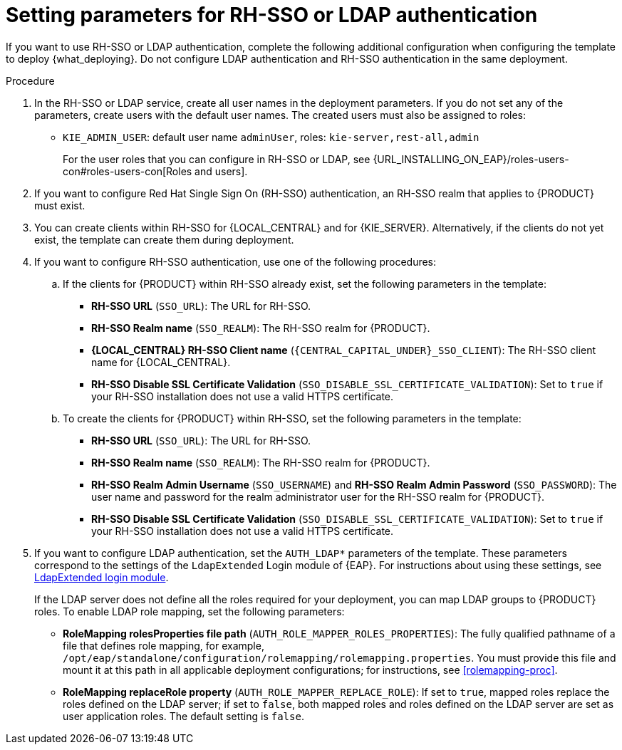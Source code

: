 [id='template-deploy-rhsso-ldap-{context}-proc']
= Setting parameters for RH-SSO or LDAP authentication

// local variables depending on the assembly context
:sso_singleclient!:
:sso_central!:
:sso_kieserver!:
// "typical" is a single KIE server where paramenert are KIE_SERVER_* not KIE_SERVERn_*
:sso_kieserver_typical!:

ifeval::["{context}"=="freeform-monitor"]
:sso_central:
:sso_kieserver:
endif::[]

ifeval::["{context}"=="freeform-server-managed"]
:sso_singleclient:
:sso_kieserver:
:sso_kieserver_typical:
endif::[]

ifeval::["{context}"=="freeform-server-immutable"]
:sso_singleclient:
:sso_kieserver:
:sso_kieserver_typical:
endif::[]


If you want to use RH-SSO or LDAP authentication, complete the following additional configuration when configuring the template to deploy {what_deploying}. Do not configure LDAP authentication and RH-SSO authentication in the same deployment.

.Procedure
. In the RH-SSO or LDAP service, create all user names in the deployment parameters. If you do not set any of the parameters, create users with the default user names. The created users must also be assigned to roles:
** `KIE_ADMIN_USER`: default user name `adminUser`, roles: `kie-server,rest-all,admin`
ifdef::sso_kieserver[]
** `KIE_SERVER_USER`: default user name `executionUser`, roles `kie-server,rest-all,guest`
endif::sso_kieserver[]
+
For the user roles that you can configure in RH-SSO or LDAP, see {URL_INSTALLING_ON_EAP}/roles-users-con#roles-users-con[Roles and users].
+
. If you want to configure Red Hat Single Sign On (RH-SSO) authentication, an RH-SSO realm that applies to {PRODUCT} must exist. 
ifdef::sso_singleclient[]
ifdef::sso_central[]
. You can create a client within RH-SSO for {LOCAL_CENTRAL}. 
endif::sso_central[]
ifdef::sso_kieserver[]
. You can create a client within RH-SSO for {KIE_SERVER}. 
endif::sso_kieserver[]
Alternatively, if the client does not yet exist, the template can create it during deployment.
endif::sso_singleclient[]
ifndef::sso_singleclient[]
. You can create clients within RH-SSO for {LOCAL_CENTRAL} and for {KIE_SERVER}. Alternatively, if the clients do not yet exist, the template can create them during deployment.
endif::sso_singleclient[]
+
. If you want to configure RH-SSO authentication, use one of the following procedures:
ifdef::sso_singleclient[]
.. If the client for {PRODUCT} within RH-SSO already exists, 
endif::sso_singleclient[]
ifndef::sso_singleclient[]
.. If the clients for {PRODUCT} within RH-SSO already exist, 
endif::sso_singleclient[]
set the following parameters in the template:
*** *RH-SSO URL* (`SSO_URL`): The URL for RH-SSO.
*** *RH-SSO Realm name* (`SSO_REALM`): The RH-SSO realm for {PRODUCT}.
*** *{LOCAL_CENTRAL} RH-SSO Client name* (`{CENTRAL_CAPITAL_UNDER}_SSO_CLIENT`): The RH-SSO client name for {LOCAL_CENTRAL}.
ifdef::sso_central[]
*** *{LOCAL_CENTRAL} RH-SSO Client Secret* (`{CENTRAL_CAPITAL_UNDER}_SSO_SECRET`): The secret string that is set in RH-SSO for the client for {LOCAL_CENTRAL}.
endif::sso_central[]
ifdef::sso_kieserver_typical[]
*** *KIE Server RH-SSO Client name* (`KIE_SERVER_SSO_CLIENT`): The RH-SSO client name for {KIE_SERVER}.
*** *KIE Server RH-SSO Client Secret* (`KIE_SERVER_SSO_SECRET`): The secret string that is set in RH-SSO for the client for {KIE_SERVER}.
endif::sso_kieserver_typical[]
ifeval::["{context}"=="freeform-monitor"]
*** *KIE Server RH-SSO Client name* (`KIE_SERVER1_SSO_CLIENT`): The RH-SSO client name for {KIE_SERVER}.
*** *KIE Server RH-SSO Client Secret* (`KIE_SERVER1_SSO_SECRET`): The secret string that is set in RH-SSO for the client for {KIE_SERVER}.
endif::[]
*** *RH-SSO Disable SSL Certificate Validation* (`SSO_DISABLE_SSL_CERTIFICATE_VALIDATION`): Set to `true` if your RH-SSO installation does not use a valid HTTPS certificate. 
+
.. To create the clients for {PRODUCT} within RH-SSO, set the following parameters in the template:
*** *RH-SSO URL* (`SSO_URL`): The URL for RH-SSO.
*** *RH-SSO Realm name* (`SSO_REALM`): The RH-SSO realm for {PRODUCT}.
ifdef::sso_central[]
*** *{LOCAL_CENTRAL} RH-SSO Client name* (`{CENTRAL_CAPITAL_UNDER}_SSO_CLIENT`): The name of the client to create in RH-SSO for {LOCAL_CENTRAL}.
*** *{LOCAL_CENTRAL} RH-SSO Client Secret* (`{CENTRAL_CAPITAL_UNDER}_SSO_SECRET`): The secret string to set in RH-SSO for the client for {LOCAL_CENTRAL}.
*** *{LOCAL_CENTRAL} Custom http Route Hostname* (`{CENTRAL_CAPITAL_UNDER}_HOSTNAME_HTTP`): The fully qualified host name to use for the HTTP endpoint for {LOCAL_CENTRAL}. If you need to create a client in RH-SSO, you can not leave this parameter blank.
*** *{LOCAL_CENTRAL} Custom https Route Hostname* (`{CENTRAL_CAPITAL_UNDER}_HOSTNAME_HTTPS`): The fully qualified host name to use for the HTTPS endpoint for {LOCAL_CENTRAL}. If you need to create a client in RH-SSO, you can not leave this parameter blank.
endif::sso_central[]
ifdef::sso_kieserver_typical[]
*** *KIE Server RH-SSO Client name* (`KIE_SERVER_SSO_CLIENT`): The name of the client to create in RH-SSO for {KIE_SERVER}.
*** *KIE Server RH-SSO Client Secret* (`KIE_SERVER_SSO_SECRET`): The secret string to set in RH-SSO for the client for {KIE_SERVER}.
*** *KIE Server Custom http Route Hostname* (`KIE_SERVER_HOSTNAME_HTTP`): The fully qualified host name to use for the HTTP endpoint for {KIE_SERVER}. If you need to create a client in RH-SSO, you can not leave this parameter blank.
*** *KIE Server Custom https Route Hostname* (`KIE_SERVER_HOSTNAME_HTTPS`): The fully qualified host name to use for the HTTPS endpoint for {KIE_SERVER}. If you need to create a client in RH-SSO, you can not leave this parameter blank.
endif::sso_kieserver_typical[]
ifeval::["{context}"=="freeform-monitor"]
*** *KIE Server RH-SSO Client name* (`KIE_SERVER1_SSO_CLIENT`): The name of the client to create in RH-SSO for {KIE_SERVER}.
*** *KIE Server RH-SSO Client Secret* (`KIE_SERVER1_SSO_SECRET`): The secret string to set in RH-SSO for the client for {KIE_SERVER}.
*** *KIE Server Custom http Route Hostname* (`KIE_SERVER1_HOSTNAME_HTTP`): The fully qualified host name to use for the HTTP endpoint for {KIE_SERVER}. If you need to create a client in RH-SSO, you can not leave this parameter blank.
*** *KIE Server Custom https Route Hostname* (`KIE_SERVER1_HOSTNAME_HTTPS`): The fully qualified host name to use for the HTTPS endpoint for {KIE_SERVER}. If you need to create a client in RH-SSO, you can not leave this parameter blank.
endif::[]
*** *RH-SSO Realm Admin Username* (`SSO_USERNAME`) and *RH-SSO Realm Admin Password* (`SSO_PASSWORD`): The user name and password for the realm administrator user for the RH-SSO realm for {PRODUCT}.
*** *RH-SSO Disable SSL Certificate Validation* (`SSO_DISABLE_SSL_CERTIFICATE_VALIDATION`): Set to `true` if your RH-SSO installation does not use a valid HTTPS certificate. 
. If you want to configure LDAP authentication, set the `AUTH_LDAP*` parameters of the template. These parameters correspond to the settings of the `LdapExtended` Login module of {EAP}. For instructions about using these settings, see https://access.redhat.com/documentation/en-us/red_hat_jboss_enterprise_application_platform/7.0/html-single/login_module_reference/#ldapextended_login_module[LdapExtended login module]. 
+
If the LDAP server does not define all the roles required for your deployment, you can map LDAP groups to {PRODUCT} roles. To enable LDAP role mapping, set the following parameters:
+
** *RoleMapping rolesProperties file path* (`AUTH_ROLE_MAPPER_ROLES_PROPERTIES`): The fully qualified pathname of a file that defines role mapping, for example, `/opt/eap/standalone/configuration/rolemapping/rolemapping.properties`. You must provide this file and mount it at this path in all applicable deployment configurations; for instructions, see <<rolemapping-proc>>.
** *RoleMapping replaceRole property* (`AUTH_ROLE_MAPPER_REPLACE_ROLE`): If set to `true`, mapped roles replace the roles defined on the LDAP server; if set to `false`, both mapped roles and roles defined on the LDAP server are set as user application roles. The default setting is `false`.
